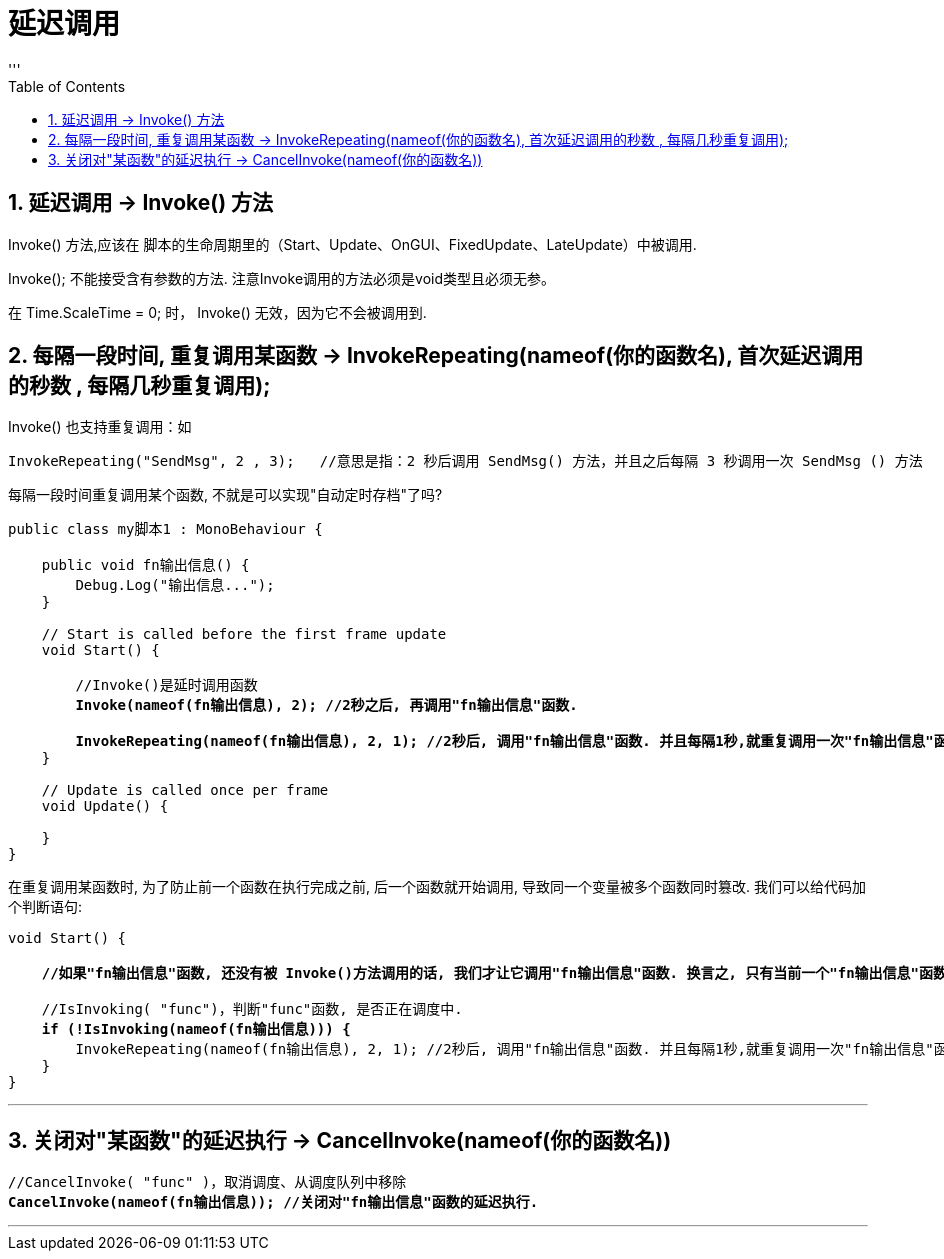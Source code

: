 
= 延迟调用
:sectnums:
:toclevels: 3
:toc: left
'''

== 延迟调用 ->  Invoke() 方法


Invoke() 方法,应该在 脚本的生命周期里的（Start、Update、OnGUI、FixedUpdate、LateUpdate）中被调用.

Invoke(); 不能接受含有参数的方法. 注意Invoke调用的方法必须是void类型且必须无参。

在 Time.ScaleTime = 0; 时， Invoke() 无效，因为它不会被调用到.

== 每隔一段时间, 重复调用某函数 -> InvokeRepeating(nameof(你的函数名), 首次延迟调用的秒数 , 每隔几秒重复调用);

Invoke() 也支持重复调用：如
[,subs=+quotes]
----
InvokeRepeating("SendMsg", 2 , 3);   //意思是指：2 秒后调用 SendMsg() 方法，并且之后每隔 3 秒调用一次 SendMsg () 方法
----

每隔一段时间重复调用某个函数, 不就是可以实现"自动定时存档"了吗?

[,subs=+quotes]
----
public class my脚本1 : MonoBehaviour {

    public void fn输出信息() {
        Debug.Log("输出信息...");
    }

    // Start is called before the first frame update
    void Start() {

        //Invoke()是延时调用函数
        *Invoke(nameof(fn输出信息), 2); //2秒之后, 再调用"fn输出信息"函数.*

        *InvokeRepeating(nameof(fn输出信息), 2, 1); //2秒后, 调用"fn输出信息"函数. 并且每隔1秒,就重复调用一次"fn输出信息"函数.*
    }

    // Update is called once per frame
    void Update() {

    }
}
----

在重复调用某函数时, 为了防止前一个函数在执行完成之前, 后一个函数就开始调用, 导致同一个变量被多个函数同时篡改. 我们可以给代码加个判断语句:

[,subs=+quotes]
----
void Start() {

    *//如果"fn输出信息"函数, 还没有被 Invoke()方法调用的话, 我们才让它调用"fn输出信息"函数. 换言之, 只有当前一个"fn输出信息"函数执行完后, 我们才继续做下一次调用. 这样, 就不会同一时间段中, 有两个"fn输出信息"函数在执行了.*

    //IsInvoking( "func")，判断"func"函数, 是否正在调度中.
    *if (!IsInvoking(nameof(fn输出信息))) {*
        InvokeRepeating(nameof(fn输出信息), 2, 1); //2秒后, 调用"fn输出信息"函数. 并且每隔1秒,就重复调用一次"fn输出信息"函数.
    }
}
----

'''

== 关闭对"某函数"的延迟执行 -> CancelInvoke(nameof(你的函数名))

[,subs=+quotes]
----
//CancelInvoke( "func" )，取消调度、从调度队列中移除
*CancelInvoke(nameof(fn输出信息)); //关闭对"fn输出信息"函数的延迟执行.*
----

'''




